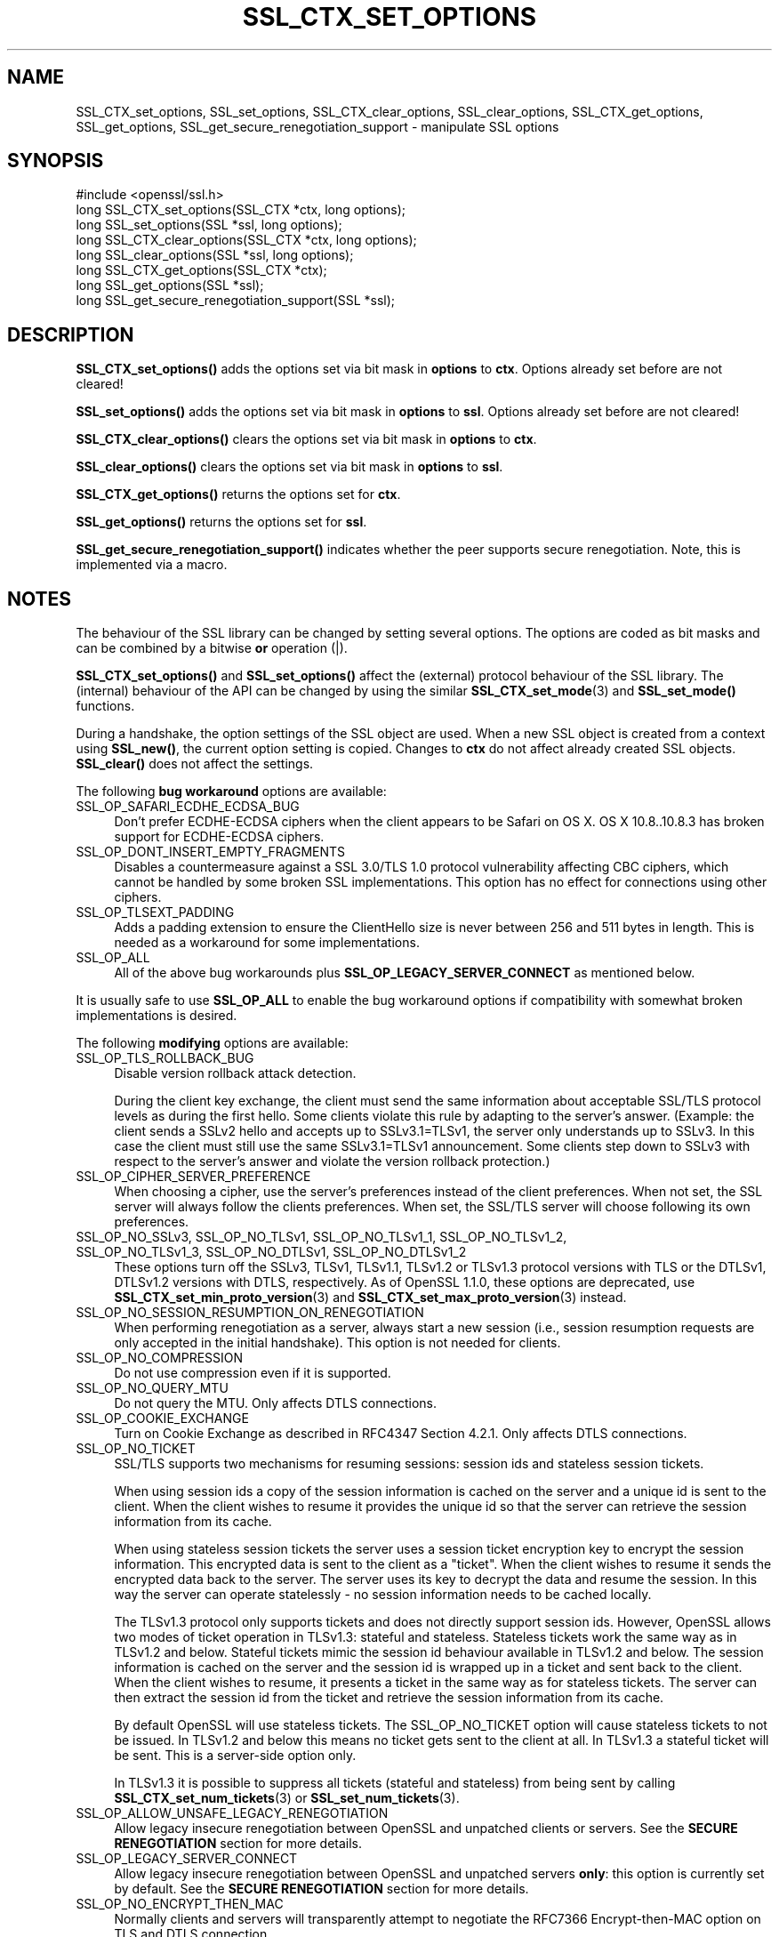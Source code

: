 .\" -*- mode: troff; coding: utf-8 -*-
.\" Automatically generated by Pod::Man 5.01 (Pod::Simple 3.43)
.\"
.\" Standard preamble:
.\" ========================================================================
.de Sp \" Vertical space (when we can't use .PP)
.if t .sp .5v
.if n .sp
..
.de Vb \" Begin verbatim text
.ft CW
.nf
.ne \\$1
..
.de Ve \" End verbatim text
.ft R
.fi
..
.\" \*(C` and \*(C' are quotes in nroff, nothing in troff, for use with C<>.
.ie n \{\
.    ds C` ""
.    ds C' ""
'br\}
.el\{\
.    ds C`
.    ds C'
'br\}
.\"
.\" Escape single quotes in literal strings from groff's Unicode transform.
.ie \n(.g .ds Aq \(aq
.el       .ds Aq '
.\"
.\" If the F register is >0, we'll generate index entries on stderr for
.\" titles (.TH), headers (.SH), subsections (.SS), items (.Ip), and index
.\" entries marked with X<> in POD.  Of course, you'll have to process the
.\" output yourself in some meaningful fashion.
.\"
.\" Avoid warning from groff about undefined register 'F'.
.de IX
..
.nr rF 0
.if \n(.g .if rF .nr rF 1
.if (\n(rF:(\n(.g==0)) \{\
.    if \nF \{\
.        de IX
.        tm Index:\\$1\t\\n%\t"\\$2"
..
.        if !\nF==2 \{\
.            nr % 0
.            nr F 2
.        \}
.    \}
.\}
.rr rF
.\" ========================================================================
.\"
.IX Title "SSL_CTX_SET_OPTIONS 3"
.TH SSL_CTX_SET_OPTIONS 3 2022-07-05 1.1.1q OpenSSL
.\" For nroff, turn off justification.  Always turn off hyphenation; it makes
.\" way too many mistakes in technical documents.
.if n .ad l
.nh
.SH NAME
SSL_CTX_set_options, SSL_set_options, SSL_CTX_clear_options,
SSL_clear_options, SSL_CTX_get_options, SSL_get_options,
SSL_get_secure_renegotiation_support \- manipulate SSL options
.SH SYNOPSIS
.IX Header "SYNOPSIS"
.Vb 1
\& #include <openssl/ssl.h>
\&
\& long SSL_CTX_set_options(SSL_CTX *ctx, long options);
\& long SSL_set_options(SSL *ssl, long options);
\&
\& long SSL_CTX_clear_options(SSL_CTX *ctx, long options);
\& long SSL_clear_options(SSL *ssl, long options);
\&
\& long SSL_CTX_get_options(SSL_CTX *ctx);
\& long SSL_get_options(SSL *ssl);
\&
\& long SSL_get_secure_renegotiation_support(SSL *ssl);
.Ve
.SH DESCRIPTION
.IX Header "DESCRIPTION"
\&\fBSSL_CTX_set_options()\fR adds the options set via bit mask in \fBoptions\fR to \fBctx\fR.
Options already set before are not cleared!
.PP
\&\fBSSL_set_options()\fR adds the options set via bit mask in \fBoptions\fR to \fBssl\fR.
Options already set before are not cleared!
.PP
\&\fBSSL_CTX_clear_options()\fR clears the options set via bit mask in \fBoptions\fR
to \fBctx\fR.
.PP
\&\fBSSL_clear_options()\fR clears the options set via bit mask in \fBoptions\fR to \fBssl\fR.
.PP
\&\fBSSL_CTX_get_options()\fR returns the options set for \fBctx\fR.
.PP
\&\fBSSL_get_options()\fR returns the options set for \fBssl\fR.
.PP
\&\fBSSL_get_secure_renegotiation_support()\fR indicates whether the peer supports
secure renegotiation.
Note, this is implemented via a macro.
.SH NOTES
.IX Header "NOTES"
The behaviour of the SSL library can be changed by setting several options.
The options are coded as bit masks and can be combined by a bitwise \fBor\fR
operation (|).
.PP
\&\fBSSL_CTX_set_options()\fR and \fBSSL_set_options()\fR affect the (external)
protocol behaviour of the SSL library. The (internal) behaviour of
the API can be changed by using the similar
\&\fBSSL_CTX_set_mode\fR\|(3) and \fBSSL_set_mode()\fR functions.
.PP
During a handshake, the option settings of the SSL object are used. When
a new SSL object is created from a context using \fBSSL_new()\fR, the current
option setting is copied. Changes to \fBctx\fR do not affect already created
SSL objects. \fBSSL_clear()\fR does not affect the settings.
.PP
The following \fBbug workaround\fR options are available:
.IP SSL_OP_SAFARI_ECDHE_ECDSA_BUG 4
.IX Item "SSL_OP_SAFARI_ECDHE_ECDSA_BUG"
Don't prefer ECDHE-ECDSA ciphers when the client appears to be Safari on OS X.
OS X 10.8..10.8.3 has broken support for ECDHE-ECDSA ciphers.
.IP SSL_OP_DONT_INSERT_EMPTY_FRAGMENTS 4
.IX Item "SSL_OP_DONT_INSERT_EMPTY_FRAGMENTS"
Disables a countermeasure against a SSL 3.0/TLS 1.0 protocol
vulnerability affecting CBC ciphers, which cannot be handled by some
broken SSL implementations.  This option has no effect for connections
using other ciphers.
.IP SSL_OP_TLSEXT_PADDING 4
.IX Item "SSL_OP_TLSEXT_PADDING"
Adds a padding extension to ensure the ClientHello size is never between
256 and 511 bytes in length. This is needed as a workaround for some
implementations.
.IP SSL_OP_ALL 4
.IX Item "SSL_OP_ALL"
All of the above bug workarounds plus \fBSSL_OP_LEGACY_SERVER_CONNECT\fR as
mentioned below.
.PP
It is usually safe to use \fBSSL_OP_ALL\fR to enable the bug workaround
options if compatibility with somewhat broken implementations is
desired.
.PP
The following \fBmodifying\fR options are available:
.IP SSL_OP_TLS_ROLLBACK_BUG 4
.IX Item "SSL_OP_TLS_ROLLBACK_BUG"
Disable version rollback attack detection.
.Sp
During the client key exchange, the client must send the same information
about acceptable SSL/TLS protocol levels as during the first hello. Some
clients violate this rule by adapting to the server's answer. (Example:
the client sends a SSLv2 hello and accepts up to SSLv3.1=TLSv1, the server
only understands up to SSLv3. In this case the client must still use the
same SSLv3.1=TLSv1 announcement. Some clients step down to SSLv3 with respect
to the server's answer and violate the version rollback protection.)
.IP SSL_OP_CIPHER_SERVER_PREFERENCE 4
.IX Item "SSL_OP_CIPHER_SERVER_PREFERENCE"
When choosing a cipher, use the server's preferences instead of the client
preferences. When not set, the SSL server will always follow the clients
preferences. When set, the SSL/TLS server will choose following its
own preferences.
.IP "SSL_OP_NO_SSLv3, SSL_OP_NO_TLSv1, SSL_OP_NO_TLSv1_1, SSL_OP_NO_TLSv1_2, SSL_OP_NO_TLSv1_3, SSL_OP_NO_DTLSv1, SSL_OP_NO_DTLSv1_2" 4
.IX Item "SSL_OP_NO_SSLv3, SSL_OP_NO_TLSv1, SSL_OP_NO_TLSv1_1, SSL_OP_NO_TLSv1_2, SSL_OP_NO_TLSv1_3, SSL_OP_NO_DTLSv1, SSL_OP_NO_DTLSv1_2"
These options turn off the SSLv3, TLSv1, TLSv1.1, TLSv1.2 or TLSv1.3 protocol
versions with TLS or the DTLSv1, DTLSv1.2 versions with DTLS,
respectively.
As of OpenSSL 1.1.0, these options are deprecated, use
\&\fBSSL_CTX_set_min_proto_version\fR\|(3) and
\&\fBSSL_CTX_set_max_proto_version\fR\|(3) instead.
.IP SSL_OP_NO_SESSION_RESUMPTION_ON_RENEGOTIATION 4
.IX Item "SSL_OP_NO_SESSION_RESUMPTION_ON_RENEGOTIATION"
When performing renegotiation as a server, always start a new session
(i.e., session resumption requests are only accepted in the initial
handshake). This option is not needed for clients.
.IP SSL_OP_NO_COMPRESSION 4
.IX Item "SSL_OP_NO_COMPRESSION"
Do not use compression even if it is supported.
.IP SSL_OP_NO_QUERY_MTU 4
.IX Item "SSL_OP_NO_QUERY_MTU"
Do not query the MTU. Only affects DTLS connections.
.IP SSL_OP_COOKIE_EXCHANGE 4
.IX Item "SSL_OP_COOKIE_EXCHANGE"
Turn on Cookie Exchange as described in RFC4347 Section 4.2.1. Only affects
DTLS connections.
.IP SSL_OP_NO_TICKET 4
.IX Item "SSL_OP_NO_TICKET"
SSL/TLS supports two mechanisms for resuming sessions: session ids and stateless
session tickets.
.Sp
When using session ids a copy of the session information is
cached on the server and a unique id is sent to the client. When the client
wishes to resume it provides the unique id so that the server can retrieve the
session information from its cache.
.Sp
When using stateless session tickets the server uses a session ticket encryption
key to encrypt the session information. This encrypted data is sent to the
client as a "ticket". When the client wishes to resume it sends the encrypted
data back to the server. The server uses its key to decrypt the data and resume
the session. In this way the server can operate statelessly \- no session
information needs to be cached locally.
.Sp
The TLSv1.3 protocol only supports tickets and does not directly support session
ids. However, OpenSSL allows two modes of ticket operation in TLSv1.3: stateful
and stateless. Stateless tickets work the same way as in TLSv1.2 and below.
Stateful tickets mimic the session id behaviour available in TLSv1.2 and below.
The session information is cached on the server and the session id is wrapped up
in a ticket and sent back to the client. When the client wishes to resume, it
presents a ticket in the same way as for stateless tickets. The server can then
extract the session id from the ticket and retrieve the session information from
its cache.
.Sp
By default OpenSSL will use stateless tickets. The SSL_OP_NO_TICKET option will
cause stateless tickets to not be issued. In TLSv1.2 and below this means no
ticket gets sent to the client at all. In TLSv1.3 a stateful ticket will be
sent. This is a server-side option only.
.Sp
In TLSv1.3 it is possible to suppress all tickets (stateful and stateless) from
being sent by calling \fBSSL_CTX_set_num_tickets\fR\|(3) or
\&\fBSSL_set_num_tickets\fR\|(3).
.IP SSL_OP_ALLOW_UNSAFE_LEGACY_RENEGOTIATION 4
.IX Item "SSL_OP_ALLOW_UNSAFE_LEGACY_RENEGOTIATION"
Allow legacy insecure renegotiation between OpenSSL and unpatched clients or
servers. See the \fBSECURE RENEGOTIATION\fR section for more details.
.IP SSL_OP_LEGACY_SERVER_CONNECT 4
.IX Item "SSL_OP_LEGACY_SERVER_CONNECT"
Allow legacy insecure renegotiation between OpenSSL and unpatched servers
\&\fBonly\fR: this option is currently set by default. See the
\&\fBSECURE RENEGOTIATION\fR section for more details.
.IP SSL_OP_NO_ENCRYPT_THEN_MAC 4
.IX Item "SSL_OP_NO_ENCRYPT_THEN_MAC"
Normally clients and servers will transparently attempt to negotiate the
RFC7366 Encrypt-then-MAC option on TLS and DTLS connection.
.Sp
If this option is set, Encrypt-then-MAC is disabled. Clients will not
propose, and servers will not accept the extension.
.IP SSL_OP_NO_RENEGOTIATION 4
.IX Item "SSL_OP_NO_RENEGOTIATION"
Disable all renegotiation in TLSv1.2 and earlier. Do not send HelloRequest
messages, and ignore renegotiation requests via ClientHello.
.IP SSL_OP_ALLOW_NO_DHE_KEX 4
.IX Item "SSL_OP_ALLOW_NO_DHE_KEX"
In TLSv1.3 allow a non\-(ec)dhe based key exchange mode on resumption. This means
that there will be no forward secrecy for the resumed session.
.IP SSL_OP_PRIORITIZE_CHACHA 4
.IX Item "SSL_OP_PRIORITIZE_CHACHA"
When SSL_OP_CIPHER_SERVER_PREFERENCE is set, temporarily reprioritize
ChaCha20\-Poly1305 ciphers to the top of the server cipher list if a
ChaCha20\-Poly1305 cipher is at the top of the client cipher list. This helps
those clients (e.g. mobile) use ChaCha20\-Poly1305 if that cipher is anywhere
in the server cipher list; but still allows other clients to use AES and other
ciphers. Requires \fBSSL_OP_CIPHER_SERVER_PREFERENCE\fR.
.IP SSL_OP_ENABLE_MIDDLEBOX_COMPAT 4
.IX Item "SSL_OP_ENABLE_MIDDLEBOX_COMPAT"
If set then dummy Change Cipher Spec (CCS) messages are sent in TLSv1.3. This
has the effect of making TLSv1.3 look more like TLSv1.2 so that middleboxes that
do not understand TLSv1.3 will not drop the connection. Regardless of whether
this option is set or not CCS messages received from the peer will always be
ignored in TLSv1.3. This option is set by default. To switch it off use
\&\fBSSL_clear_options()\fR. A future version of OpenSSL may not set this by default.
.IP SSL_OP_NO_ANTI_REPLAY 4
.IX Item "SSL_OP_NO_ANTI_REPLAY"
By default, when a server is configured for early data (i.e., max_early_data > 0),
OpenSSL will switch on replay protection. See \fBSSL_read_early_data\fR\|(3) for a
description of the replay protection feature. Anti-replay measures are required
to comply with the TLSv1.3 specification. Some applications may be able to
mitigate the replay risks in other ways and in such cases the built in OpenSSL
functionality is not required. Those applications can turn this feature off by
setting this option. This is a server-side opton only. It is ignored by
clients.
.PP
The following options no longer have any effect but their identifiers are
retained for compatibility purposes:
.IP SSL_OP_NETSCAPE_REUSE_CIPHER_CHANGE_BUG 4
.IX Item "SSL_OP_NETSCAPE_REUSE_CIPHER_CHANGE_BUG"
.PD 0
.IP SSL_OP_MICROSOFT_BIG_SSLV3_BUFFER 4
.IX Item "SSL_OP_MICROSOFT_BIG_SSLV3_BUFFER"
.IP SSL_OP_SSLEAY_080_CLIENT_DH_BUG 4
.IX Item "SSL_OP_SSLEAY_080_CLIENT_DH_BUG"
.IP SSL_OP_TLS_D5_BUG 4
.IX Item "SSL_OP_TLS_D5_BUG"
.IP SSL_OP_TLS_BLOCK_PADDING_BUG 4
.IX Item "SSL_OP_TLS_BLOCK_PADDING_BUG"
.IP SSL_OP_MSIE_SSLV2_RSA_PADDING 4
.IX Item "SSL_OP_MSIE_SSLV2_RSA_PADDING"
.IP SSL_OP_SSLREF2_REUSE_CERT_TYPE_BUG 4
.IX Item "SSL_OP_SSLREF2_REUSE_CERT_TYPE_BUG"
.IP SSL_OP_MICROSOFT_SESS_ID_BUG 4
.IX Item "SSL_OP_MICROSOFT_SESS_ID_BUG"
.IP SSL_OP_NETSCAPE_CHALLENGE_BUG 4
.IX Item "SSL_OP_NETSCAPE_CHALLENGE_BUG"
.IP SSL_OP_PKCS1_CHECK_1 4
.IX Item "SSL_OP_PKCS1_CHECK_1"
.IP SSL_OP_PKCS1_CHECK_2 4
.IX Item "SSL_OP_PKCS1_CHECK_2"
.IP SSL_OP_SINGLE_DH_USE 4
.IX Item "SSL_OP_SINGLE_DH_USE"
.IP SSL_OP_SINGLE_ECDH_USE 4
.IX Item "SSL_OP_SINGLE_ECDH_USE"
.IP SSL_OP_EPHEMERAL_RSA 4
.IX Item "SSL_OP_EPHEMERAL_RSA"
.PD
.SH "SECURE RENEGOTIATION"
.IX Header "SECURE RENEGOTIATION"
OpenSSL always attempts to use secure renegotiation as
described in RFC5746. This counters the prefix attack described in
CVE\-2009\-3555 and elsewhere.
.PP
This attack has far reaching consequences which application writers should be
aware of. In the description below an implementation supporting secure
renegotiation is referred to as \fIpatched\fR. A server not supporting secure
renegotiation is referred to as \fIunpatched\fR.
.PP
The following sections describe the operations permitted by OpenSSL's secure
renegotiation implementation.
.SS "Patched client and server"
.IX Subsection "Patched client and server"
Connections and renegotiation are always permitted by OpenSSL implementations.
.SS "Unpatched client and patched OpenSSL server"
.IX Subsection "Unpatched client and patched OpenSSL server"
The initial connection succeeds but client renegotiation is denied by the
server with a \fBno_renegotiation\fR warning alert if TLS v1.0 is used or a fatal
\&\fBhandshake_failure\fR alert in SSL v3.0.
.PP
If the patched OpenSSL server attempts to renegotiate a fatal
\&\fBhandshake_failure\fR alert is sent. This is because the server code may be
unaware of the unpatched nature of the client.
.PP
If the option \fBSSL_OP_ALLOW_UNSAFE_LEGACY_RENEGOTIATION\fR is set then
renegotiation \fBalways\fR succeeds.
.SS "Patched OpenSSL client and unpatched server."
.IX Subsection "Patched OpenSSL client and unpatched server."
If the option \fBSSL_OP_LEGACY_SERVER_CONNECT\fR or
\&\fBSSL_OP_ALLOW_UNSAFE_LEGACY_RENEGOTIATION\fR is set then initial connections
and renegotiation between patched OpenSSL clients and unpatched servers
succeeds. If neither option is set then initial connections to unpatched
servers will fail.
.PP
The option \fBSSL_OP_LEGACY_SERVER_CONNECT\fR is currently set by default even
though it has security implications: otherwise it would be impossible to
connect to unpatched servers (i.e. all of them initially) and this is clearly
not acceptable. Renegotiation is permitted because this does not add any
additional security issues: during an attack clients do not see any
renegotiations anyway.
.PP
As more servers become patched the option \fBSSL_OP_LEGACY_SERVER_CONNECT\fR will
\&\fBnot\fR be set by default in a future version of OpenSSL.
.PP
OpenSSL client applications wishing to ensure they can connect to unpatched
servers should always \fBset\fR \fBSSL_OP_LEGACY_SERVER_CONNECT\fR
.PP
OpenSSL client applications that want to ensure they can \fBnot\fR connect to
unpatched servers (and thus avoid any security issues) should always \fBclear\fR
\&\fBSSL_OP_LEGACY_SERVER_CONNECT\fR using \fBSSL_CTX_clear_options()\fR or
\&\fBSSL_clear_options()\fR.
.PP
The difference between the \fBSSL_OP_LEGACY_SERVER_CONNECT\fR and
\&\fBSSL_OP_ALLOW_UNSAFE_LEGACY_RENEGOTIATION\fR options is that
\&\fBSSL_OP_LEGACY_SERVER_CONNECT\fR enables initial connections and secure
renegotiation between OpenSSL clients and unpatched servers \fBonly\fR, while
\&\fBSSL_OP_ALLOW_UNSAFE_LEGACY_RENEGOTIATION\fR allows initial connections
and renegotiation between OpenSSL and unpatched clients or servers.
.SH "RETURN VALUES"
.IX Header "RETURN VALUES"
\&\fBSSL_CTX_set_options()\fR and \fBSSL_set_options()\fR return the new options bit mask
after adding \fBoptions\fR.
.PP
\&\fBSSL_CTX_clear_options()\fR and \fBSSL_clear_options()\fR return the new options bit mask
after clearing \fBoptions\fR.
.PP
\&\fBSSL_CTX_get_options()\fR and \fBSSL_get_options()\fR return the current bit mask.
.PP
\&\fBSSL_get_secure_renegotiation_support()\fR returns 1 is the peer supports
secure renegotiation and 0 if it does not.
.SH "SEE ALSO"
.IX Header "SEE ALSO"
\&\fBssl\fR\|(7), \fBSSL_new\fR\|(3), \fBSSL_clear\fR\|(3),
\&\fBSSL_CTX_set_tmp_dh_callback\fR\|(3),
\&\fBSSL_CTX_set_min_proto_version\fR\|(3),
\&\fBdhparam\fR\|(1)
.SH HISTORY
.IX Header "HISTORY"
The attempt to always try to use secure renegotiation was added in
OpenSSL 0.9.8m.
.PP
The \fBSSL_OP_PRIORITIZE_CHACHA\fR and \fBSSL_OP_NO_RENEGOTIATION\fR options
were added in OpenSSL 1.1.1.
.SH COPYRIGHT
.IX Header "COPYRIGHT"
Copyright 2001\-2020 The OpenSSL Project Authors. All Rights Reserved.
.PP
Licensed under the OpenSSL license (the "License").  You may not use
this file except in compliance with the License.  You can obtain a copy
in the file LICENSE in the source distribution or at
<https://www.openssl.org/source/license.html>.
